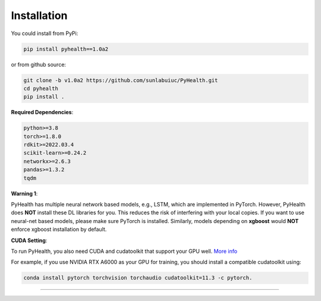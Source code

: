 Installation
============

You could install from PyPi:

.. code-block:: bash

    pip install pyhealth==1.0a2


or from github source:

.. code-block:: bash

   git clone -b v1.0a2 https://github.com/sunlabuiuc/PyHealth.git
   cd pyhealth
   pip install .


**Required Dependencies**\ :

.. code-block:: bash

    python>=3.8
    torch>=1.8.0
    rdkit>=2022.03.4
    scikit-learn>=0.24.2
    networkx>=2.6.3
    pandas>=1.3.2
    tqdm

**Warning 1**\ :

PyHealth has multiple neural network based models, e.g., LSTM, which are
implemented in PyTorch. However, PyHealth does **NOT** install these DL libraries for you.
This reduces the risk of interfering with your local copies.
If you want to use neural-net based models, please make sure PyTorch is installed.
Similarly, models depending on **xgboost** would **NOT** enforce xgboost installation by default.


**CUDA Setting**\ :

To run PyHealth, you also need CUDA and cudatoolkit that support your GPU well. `More info <https://developer.nvidia.com/cuda-gpus/>`_

For example, if you use NVIDIA RTX A6000 as your GPU for training, you should install a compatible cudatoolkit using:

.. code-block:: bash

    conda install pytorch torchvision torchaudio cudatoolkit=11.3 -c pytorch.

----